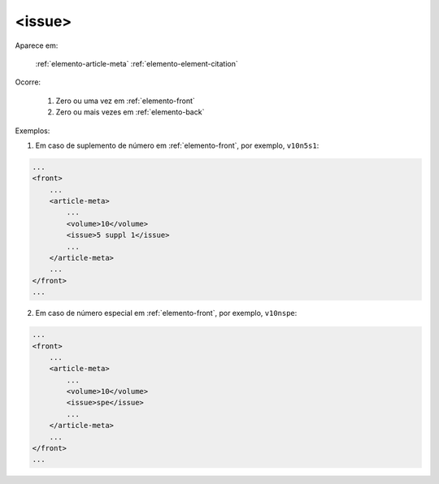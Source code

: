 .. _elemento-issue:

<issue>
-------

Aparece em:

  :ref:`elemento-article-meta`
  :ref:`elemento-element-citation`

Ocorre:

  1. Zero ou uma vez em :ref:`elemento-front`
  2. Zero ou mais vezes em :ref:`elemento-back`

Exemplos:

1. Em caso de suplemento de número em :ref:`elemento-front`, por exemplo, ``v10n5s1``:

.. code-block:: xml

    ...
    <front>
        ...
        <article-meta>
            ...
            <volume>10</volume>
            <issue>5 suppl 1</issue>
            ...
        </article-meta>
        ...
    </front>
    ...

2. Em caso de número especial em :ref:`elemento-front`, por exemplo, ``v10nspe``:

.. code-block:: xml

    ...
    <front>
        ...
        <article-meta>
            ...
            <volume>10</volume>
            <issue>spe</issue>
            ...
        </article-meta>
        ...
    </front>
    ...


.. {"reviewed_on": "20160626", "by": "gandhalf_thewhite@hotmail.com"}
